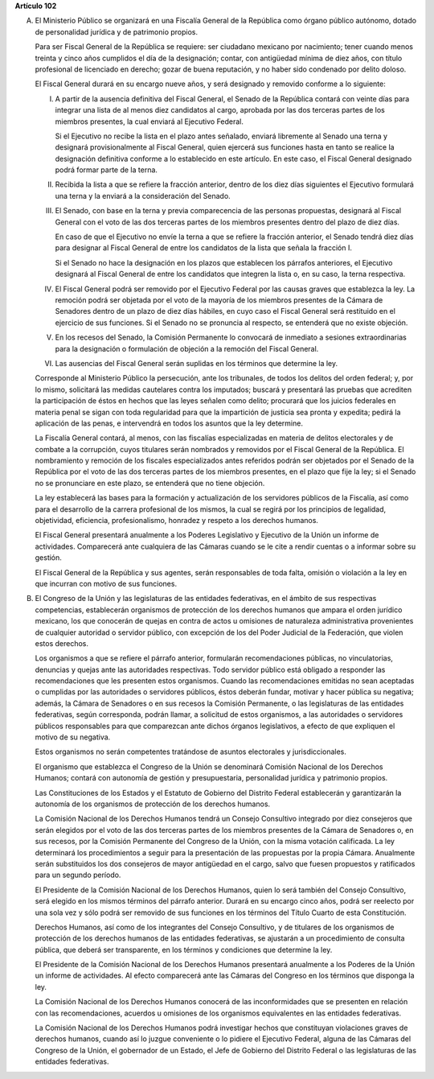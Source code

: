 **Artículo 102**

A. El Ministerio Público se organizará en una Fiscalía General de la
   República como órgano público autónomo, dotado de personalidad
   jurídica y de patrimonio propios.

   Para ser Fiscal General de la República se requiere: ser ciudadano
   mexicano por nacimiento; tener cuando menos treinta y cinco años
   cumplidos el día de la designación; contar, con antigüedad mínima de
   diez años, con título profesional de licenciado en derecho; gozar de
   buena reputación, y no haber sido condenado por delito doloso.

   El Fiscal General durará en su encargo nueve años, y será designado y
   removido conforme a lo siguiente:

   I. A partir de la ausencia definitiva del Fiscal General, el Senado
      de la República contará con veinte días para integrar una lista de
      al menos diez candidatos al cargo, aprobada por las dos terceras
      partes de los miembros presentes, la cual enviará al Ejecutivo
      Federal.

      Si el Ejecutivo no recibe la lista en el plazo antes señalado,
      enviará libremente al Senado una terna y designará
      provisionalmente al Fiscal General, quien ejercerá sus funciones
      hasta en tanto se realice la designación definitiva conforme a lo
      establecido en este artículo. En este caso, el Fiscal General
      designado podrá formar parte de la terna.

   II. Recibida la lista a que se refiere la fracción anterior, dentro
       de los diez días siguientes el Ejecutivo formulará una terna y la
       enviará a la consideración del Senado.

   III. El Senado, con base en la terna y previa comparecencia de las
        personas propuestas, designará al Fiscal General con el voto de
        las dos terceras partes de los miembros presentes dentro del
        plazo de diez días.

        En caso de que el Ejecutivo no envíe la terna a que se refiere
        la fracción anterior, el Senado tendrá diez días para designar
        al Fiscal General de entre los candidatos de la lista que señala
        la fracción I.

        Si el Senado no hace la designación en los plazos que establecen
        los párrafos anteriores, el Ejecutivo designará al Fiscal
        General de entre los candidatos que integren la lista o, en su
        caso, la terna respectiva.

   IV. El Fiscal General podrá ser removido por el Ejecutivo Federal por
       las causas graves que establezca la ley. La remoción podrá ser
       objetada por el voto de la mayoría de los miembros presentes de
       la Cámara de Senadores dentro de un plazo de diez días hábiles,
       en cuyo caso el Fiscal General será restituido en el ejercicio de
       sus funciones.  Si el Senado no se pronuncia al respecto, se
       entenderá que no existe objeción.

   V. En los recesos del Senado, la Comisión Permanente lo convocará de
      inmediato a sesiones extraordinarias para la designación o
      formulación de objeción a la remoción del Fiscal General.

   VI. Las ausencias del Fiscal General serán suplidas en los términos
       que determine la ley.

   Corresponde al Ministerio Público la persecución, ante los
   tribunales, de todos los delitos del orden federal; y, por lo mismo,
   solicitará las medidas cautelares contra los imputados; buscará y
   presentará las pruebas que acrediten la participación de éstos en
   hechos que las leyes señalen como delito; procurará que los juicios
   federales en materia penal se sigan con toda regularidad para que la
   impartición de justicia sea pronta y expedita; pedirá la aplicación
   de las penas, e intervendrá en todos los asuntos que la ley
   determine.

   La Fiscalía General contará, al menos, con las fiscalías
   especializadas en materia de delitos electorales y de combate a la
   corrupción, cuyos titulares serán nombrados y removidos por el Fiscal
   General de la República. El nombramiento y remoción de los fiscales
   especializados antes referidos podrán ser objetados por el Senado de
   la República por el voto de las dos terceras partes de los miembros
   presentes, en el plazo que fije la ley; si el Senado no se
   pronunciare en este plazo, se entenderá que no tiene objeción.

   La ley establecerá las bases para la formación y actualización de los
   servidores públicos de la Fiscalía, así como para el desarrollo de la
   carrera profesional de los mismos, la cual se regirá por los
   principios de legalidad, objetividad, eficiencia, profesionalismo,
   honradez y respeto a los derechos humanos.

   El Fiscal General presentará anualmente a los Poderes Legislativo y
   Ejecutivo de la Unión un informe de actividades. Comparecerá ante
   cualquiera de las Cámaras cuando se le cite a rendir cuentas o a
   informar sobre su gestión.

   El Fiscal General de la República y sus agentes, serán responsables
   de toda falta, omisión o violación a la ley en que incurran con
   motivo de sus funciones.

B. El Congreso de la Unión y las legislaturas de las entidades
   federativas, en el ámbito de sus respectivas competencias,
   establecerán organismos de protección de los derechos humanos que
   ampara el orden jurídico mexicano, los que conocerán de quejas en
   contra de actos u omisiones de naturaleza administrativa provenientes
   de cualquier autoridad o servidor público, con excepción de los del
   Poder Judicial de la Federación, que violen estos derechos.

   Los organismos a que se refiere el párrafo anterior, formularán
   recomendaciones públicas, no vinculatorias, denuncias y quejas ante
   las autoridades respectivas. Todo servidor público está obligado a
   responder las recomendaciones que les presenten estos
   organismos. Cuando las recomendaciones emitidas no sean aceptadas o
   cumplidas por las autoridades o servidores públicos, éstos deberán
   fundar, motivar y hacer pública su negativa; además, la Cámara de
   Senadores o en sus recesos la Comisión Permanente, o las legislaturas
   de las entidades federativas, según corresponda, podrán llamar, a
   solicitud de estos organismos, a las autoridades o servidores
   públicos responsables para que comparezcan ante dichos órganos
   legislativos, a efecto de que expliquen el motivo de su negativa.

   Estos organismos no serán competentes tratándose de asuntos
   electorales y jurisdiccionales.

   El organismo que establezca el Congreso de la Unión se denominará
   Comisión Nacional de los Derechos Humanos; contará con autonomía de
   gestión y presupuestaria, personalidad jurídica y patrimonio propios.

   Las Constituciones de los Estados y el Estatuto de Gobierno del
   Distrito Federal establecerán y garantizarán la autonomía de los
   organismos de protección de los derechos humanos.

   La Comisión Nacional de los Derechos Humanos tendrá un Consejo
   Consultivo integrado por diez consejeros que serán elegidos por el
   voto de las dos terceras partes de los miembros presentes de la
   Cámara de Senadores o, en sus recesos, por la Comisión Permanente del
   Congreso de la Unión, con la misma votación calificada. La ley
   determinará los procedimientos a seguir para la presentación de las
   propuestas por la propia Cámara. Anualmente serán substituidos los
   dos consejeros de mayor antigüedad en el cargo, salvo que fuesen
   propuestos y ratificados para un segundo período.

   El Presidente de la Comisión Nacional de los Derechos Humanos, quien
   lo será también del Consejo Consultivo, será elegido en los mismos
   términos del párrafo anterior. Durará en su encargo cinco años, podrá
   ser reelecto por una sola vez y sólo podrá ser removido de sus
   funciones en los términos del Título Cuarto de esta Constitución.

   Derechos Humanos, así como de los integrantes del Consejo Consultivo,
   y de titulares de los organismos de protección de los derechos
   humanos de las entidades federativas, se ajustarán a un procedimiento
   de consulta pública, que deberá ser transparente, en los términos y
   condiciones que determine la ley.

   El Presidente de la Comisión Nacional de los Derechos Humanos
   presentará anualmente a los Poderes de la Unión un informe de
   actividades. Al efecto comparecerá ante las Cámaras del Congreso en
   los términos que disponga la ley.

   La Comisión Nacional de los Derechos Humanos conocerá de las
   inconformidades que se presenten en relación con las recomendaciones,
   acuerdos u omisiones de los organismos equivalentes en las entidades
   federativas.

   La Comisión Nacional de los Derechos Humanos podrá investigar hechos
   que constituyan violaciones graves de derechos humanos, cuando así lo
   juzgue conveniente o lo pidiere el Ejecutivo Federal, alguna de las
   Cámaras del Congreso de la Unión, el gobernador de un Estado, el Jefe
   de Gobierno del Distrito Federal o las legislaturas de las entidades
   federativas.
